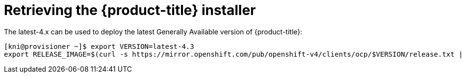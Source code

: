 // Module included in the following assemblies:
//
// * installing/installing_bare_metal_ipi/ipi-install-installation-workflow.adoc


[id="retrieving-the-openshift-installer_{context}"]
= Retrieving the {product-title} installer

The latest-4.x can be used to deploy the latest Generally
Available version of {product-title}:

----
[kni@provisioner ~]$ export VERSION=latest-4.3
export RELEASE_IMAGE=$(curl -s https://mirror.openshift.com/pub/openshift-v4/clients/ocp/$VERSION/release.txt | grep 'Pull From: quay.io' | awk -F ' ' '{print $3}')
----
